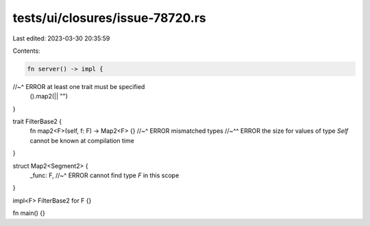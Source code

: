 tests/ui/closures/issue-78720.rs
================================

Last edited: 2023-03-30 20:35:59

Contents:

.. code-block:: rs

    fn server() -> impl {
//~^ ERROR at least one trait must be specified
    ().map2(|| "")
}

trait FilterBase2 {
    fn map2<F>(self, f: F) -> Map2<F> {}
    //~^ ERROR mismatched types
    //~^^ ERROR the size for values of type `Self` cannot be known at compilation time
}

struct Map2<Segment2> {
    _func: F,
    //~^ ERROR cannot find type `F` in this scope
}

impl<F> FilterBase2 for F {}

fn main() {}


